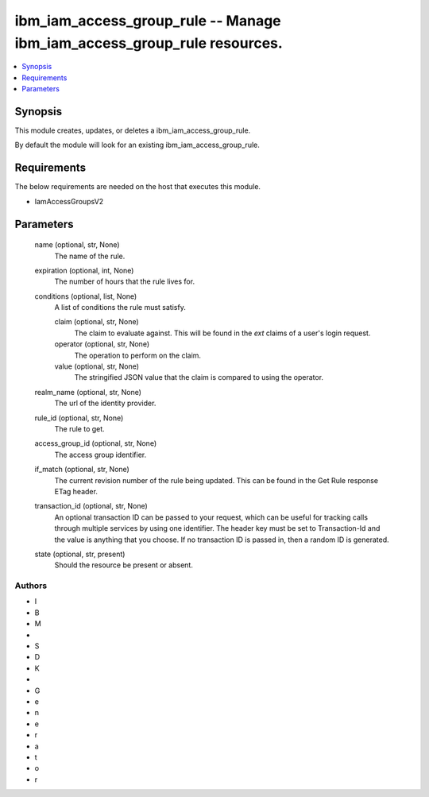 
ibm_iam_access_group_rule -- Manage ibm_iam_access_group_rule resources.
========================================================================

.. contents::
   :local:
   :depth: 1


Synopsis
--------

This module creates, updates, or deletes a ibm_iam_access_group_rule.

By default the module will look for an existing ibm_iam_access_group_rule.



Requirements
------------
The below requirements are needed on the host that executes this module.

- IamAccessGroupsV2



Parameters
----------

  name (optional, str, None)
    The name of the rule.


  expiration (optional, int, None)
    The number of hours that the rule lives for.


  conditions (optional, list, None)
    A list of conditions the rule must satisfy.


    claim (optional, str, None)
      The claim to evaluate against. This will be found in the `ext` claims of a user's login request.


    operator (optional, str, None)
      The operation to perform on the claim.


    value (optional, str, None)
      The stringified JSON value that the claim is compared to using the operator.



  realm_name (optional, str, None)
    The url of the identity provider.


  rule_id (optional, str, None)
    The rule to get.


  access_group_id (optional, str, None)
    The access group identifier.


  if_match (optional, str, None)
    The current revision number of the rule being updated. This can be found in the Get Rule response ETag header.


  transaction_id (optional, str, None)
    An optional transaction ID can be passed to your request, which can be useful for tracking calls through multiple services by using one identifier. The header key must be set to Transaction-Id and the value is anything that you choose. If no transaction ID is passed in, then a random ID is generated.


  state (optional, str, present)
    Should the resource be present or absent.













Authors
~~~~~~~

- I
- B
- M
-  
- S
- D
- K
-  
- G
- e
- n
- e
- r
- a
- t
- o
- r


